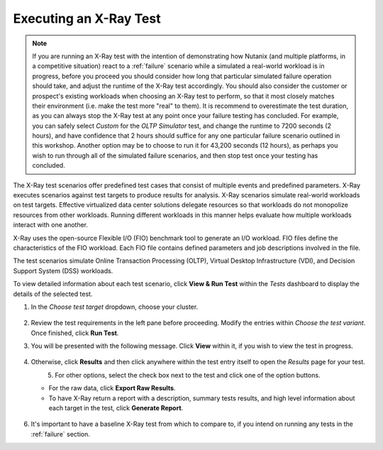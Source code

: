 .. _xray1:

Executing an X-Ray Test
+++++++++++++++++++++++

.. note::

   If you are running an X-Ray test with the intention of demonstrating how Nutanix (and multiple platforms, in a competitive situation) react to a :ref:`failure` scenario while a simulated a real-world workload is in progress, before you proceed you should consider how long that particular simulated failure operation should take, and adjust the runtime of the X-Ray test accordingly. You should also consider the customer or prospect's existing workloads when choosing an X-Ray test to perform, so that it most closely matches their environment (i.e. make the test more "real" to them). It is recommend to overestimate the test duration, as you can always stop the X-Ray test at any point once your failure testing has concluded. For example, you can safely select *Custom* for the *OLTP Simulator* test, and change the runtime to 7200 seconds (2 hours), and have confidence that 2 hours should suffice for any one particular failure scenario outlined in this workshop. Another option may be to choose to run it for 43,200 seconds (12 hours), as perhaps you wish to run through all of the simulated failure scenarios, and then stop test once your testing has concluded.

The X-Ray test scenarios offer predefined test cases that consist of multiple events and predefined parameters. X-Ray executes scenarios against test targets to produce results for analysis. X-Ray scenarios simulate real-world workloads on test targets. Effective virtualized data center solutions delegate resources so that workloads do not monopolize resources from other workloads. Running different workloads in this manner helps evaluate how multiple workloads interact with one another.

X-Ray uses the open-source Flexible I/O (FIO) benchmark tool to generate an I/O workload. FIO files define the characteristics of the FIO workload. Each FIO file contains defined parameters and job descriptions involved in the file.

The test scenarios simulate Online Transaction Processing (OLTP), Virtual Desktop Infrastructure (VDI), and Decision Support System (DSS) workloads.

To view detailed information about each test scenario, click **View & Run Test** within the *Tests* dashboard to display the details of the selected test.

#. In the *Choose test target* dropdown, choose your cluster.

   .. figure:: images/16.png

#. Review the test requirements in the left pane before proceeding. Modify the entries within *Choose the test variant*. Once finished, click **Run Test**.

#. You will be presented with the following message. Click **View** within it, if you wish to view the test in progress.

   .. figure:: images/17.png

#. Otherwise, click **Results** and then click anywhere within the test entry itself to open the *Results* page for your test.

   .. figure:: images/19.png
      :align: left

   .. figure:: images/18.png
      :align: right

#. For other options, select the check box next to the test and click one of the option buttons.

   - For the raw data, click **Export Raw Results**.

   - To have X-Ray return a report with a description, summary tests results, and high level information about each target in the test, click **Generate Report**.

   .. figure:: images/20.png

#. It's important to have a baseline X-Ray test from which to compare to, if you intend on running any tests in the :ref:`failure` section.
